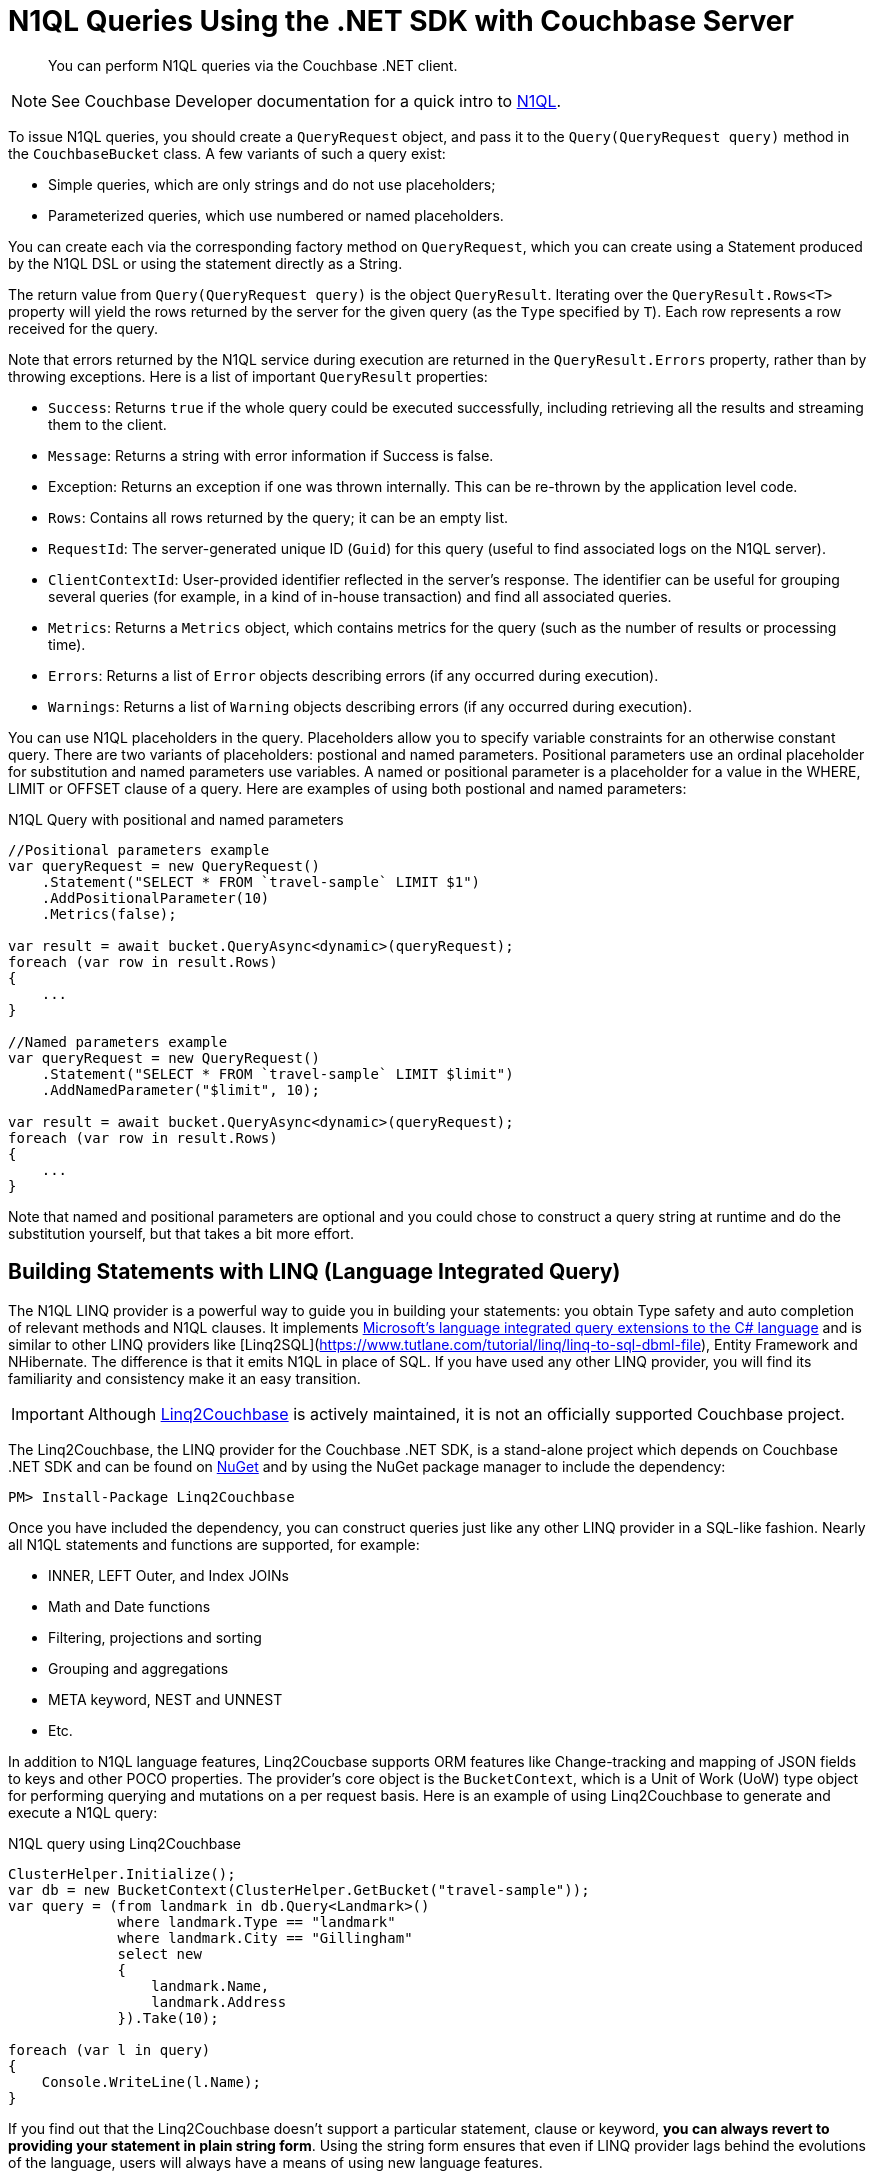 = N1QL Queries Using the .NET SDK with Couchbase Server
:navtitle: N1QL from the SDK
:page-topic-type: concept
:page-aliases: querying-n1ql,howtos:n1ql-queries-with-sdk

[abstract]
You can perform N1QL queries via the Couchbase .NET client.

NOTE: See Couchbase Developer documentation for a quick intro to xref:n1ql-query.adoc[N1QL].

To issue N1QL queries, you should create a [.api]`QueryRequest` object, and pass it to the [.api]`Query(QueryRequest query)` method in the [.api]`CouchbaseBucket` class.
A few variants of such a query exist:

* Simple queries, which are only strings and do not use placeholders;
* Parameterized queries, which use numbered or named placeholders.

You can create each via the corresponding factory method on `QueryRequest`, which you can create using a Statement produced by the N1QL DSL or using the statement directly as a String.

The return value from [.api]`Query(QueryRequest query)` is the object [.api]`QueryResult`.
Iterating over the [.api]`QueryResult.Rows<T>` property will yield the rows returned by the server for the given query (as the `Type` specified by `T`).
Each row represents a row received for the query.

Note that errors returned by the N1QL service during execution are returned in the [.api]`QueryResult.Errors` property, rather than by throwing exceptions.
Here is a list of important [.api]`QueryResult` properties:

* `Success`: Returns `true` if the whole query could be executed successfully, including retrieving all the results and streaming them to the client.
* `Message`: Returns a string with error information if Success is false.
* Exception: Returns an exception if one was thrown internally.
This can be re-thrown by the application level code.
* `Rows`: Contains all rows returned by the query; it can be an empty list.
* `RequestId`: The server-generated unique ID (`Guid`) for this query (useful to find associated logs on the N1QL server).
* `ClientContextId`: User-provided identifier reflected in the server's response.
The identifier can be useful for grouping several queries (for example, in a kind of in-house transaction) and find all associated queries.
* `Metrics`: Returns a [.api]`Metrics` object, which contains metrics for the query (such as the number of results or processing time).
* `Errors`: Returns a list of [.api]`Error` objects describing errors (if any occurred during execution).
* `Warnings`: Returns a list of [.api]`Warning` objects describing errors (if any occurred during execution).

You can use N1QL placeholders in the query.
Placeholders allow you to specify variable constraints for an otherwise constant query.
There are two variants of placeholders: postional and named parameters.
Positional parameters use an ordinal placeholder for substitution and named parameters use variables.
A named or positional parameter is a placeholder for a value in the WHERE, LIMIT or OFFSET clause of a query.
Here are examples of using both postional and named parameters:

.N1QL Query with positional and named parameters
[source,csharp]
----
//Positional parameters example
var queryRequest = new QueryRequest()
    .Statement("SELECT * FROM `travel-sample` LIMIT $1")
    .AddPositionalParameter(10)
    .Metrics(false);

var result = await bucket.QueryAsync<dynamic>(queryRequest);
foreach (var row in result.Rows)
{
    ...
}

//Named parameters example
var queryRequest = new QueryRequest()
    .Statement("SELECT * FROM `travel-sample` LIMIT $limit")
    .AddNamedParameter("$limit", 10);

var result = await bucket.QueryAsync<dynamic>(queryRequest);
foreach (var row in result.Rows)
{
    ...
}
----

Note that named and positional parameters are optional and you could chose to construct a query string at runtime and do the substitution yourself, but that takes a bit more effort.

== Building Statements with LINQ (Language Integrated Query)

The N1QL LINQ provider is a powerful way to guide you in building your statements: you obtain Type safety and auto completion of relevant methods and N1QL clauses.
It implements https://msdn.microsoft.com/en-us/library/mt693024.aspx[Microsoft's language integrated query extensions to the C# language^] and is similar to other LINQ providers like [Linq2SQL](https://www.tutlane.com/tutorial/linq/linq-to-sql-dbml-file), Entity Framework and NHibernate.
The difference is that it emits N1QL in place of SQL.
If you have used any other LINQ provider, you will find its familiarity and consistency make it an easy transition.

[IMPORTANT]
====
Although https://github.com/couchbaselabs/Linq2Couchbase[Linq2Couchbase] is actively maintained, it is not an officially supported Couchbase project.
====

The Linq2Couchbase, the LINQ provider for the Couchbase .NET SDK, is a stand-alone project which depends on Couchbase .NET SDK and can be found on https://www.nuget.org/packages/linq2Couchbase[NuGet^] and by using the NuGet package manager to include the dependency:

[source,csharp]
----
PM> Install-Package Linq2Couchbase
----

Once you have included the dependency, you can construct queries just like any other LINQ provider in a SQL-like fashion.
Nearly all N1QL statements and functions are supported, for example:

* INNER, LEFT Outer, and Index JOINs
* Math and Date functions
* Filtering, projections and sorting
* Grouping and aggregations
* META keyword, NEST and UNNEST
* Etc.

In addition to N1QL language features, Linq2Coucbase supports ORM features like Change-tracking and mapping of JSON fields to keys and other POCO properties.
The provider's core object is the [.api]`BucketContext`, which is a Unit of Work (UoW) type object for performing querying and mutations on a per request basis.
Here is an example of using Linq2Couchbase to generate and execute a N1QL query:

.N1QL query using Linq2Couchbase
[source,csharp]
----
ClusterHelper.Initialize();
var db = new BucketContext(ClusterHelper.GetBucket("travel-sample"));
var query = (from landmark in db.Query<Landmark>()
             where landmark.Type == "landmark"
             where landmark.City == "Gillingham"
             select new
             {
                 landmark.Name,
                 landmark.Address
             }).Take(10);

foreach (var l in query)
{
    Console.WriteLine(l.Name);
}
----

If you find out that the Linq2Couchbase doesn't support a particular statement, clause or keyword, *you can always revert to providing your statement in plain string form*.
Using the string form ensures that even if LINQ provider lags behind the evolutions of the language, users will always have a means of using new language features.

== Querying Asynchronously

To perform a query asynchronously, use the [.api]`QueryAsync(QueryRequest query)` method.
The API is pretty similar except everything is returned as an [.api]`Task<QueryResult>` that will have to be awaited on and you'll need use the [.api]`async` and [.api]`await` keywords to execute the task asynchronously or use [.api]`Task.Result()` to execute the [.api]`Task` synchronously.
For example, lets retrieve the first ten documents from the travel-sample bucket asynchronously:

.Asynchronous N1QL query
[source,csharp]
----
public async void PrintTenAllAsync()
{
    const string query = "SELECT ts.* FROM `travel-sample` as ts LIMIT 10";

    var result = await _bucket.QueryAsync<dynamic>(query);
    foreach(var row in result.Rows)
    {
        Console.WriteLine(row.name);
    }
}
----

In the code above, we have a defined a method signature for [.api]`PrintTenAllAsync` that includes the [.api]`async` keyword, this will allow us to use the [.api]`await` keyword within the method to asynchronously execute the query.
Within the body of the method, we create a N1QL statement which returns the first ten (10) documents from the travel-sample bucket.
Then, using the [.api]`await` keyword, we execute the [.api]`Task<QueryResult>` returned from the `CouchbaseBucket.QueryAsync(…)` method.
This will push the execution of the query to the (likely) thread pool in a non-blocking manner.
Finally, we iterate through the rows returned by server in the [.api]`QueryResult` object.

[#at_plus]
== Scan Consistency

Setting a https://developer.couchbase.com/documentation/server/5.1/architecture/querying-data-with-n1ql.html#story-h2-2[staleness parameter for queries^], with `scan_consistency`, enables a tradeoff between latency and (eventual) consistency.
A N1QL query using the default *Not Bounded* Scan Consistency will not wait for any indexes to finish updating before running the query and returning results, meaning that results are returned quickly, but the query will not return any documents yet to be indexed.

With Scan Consistency set to *RequestPlus*, all document changes and index updates are processed before the query is run.
Select this when consistency is always more important than performance.
For a middle ground, *AtPlus* is a "read your own write" (RYOW) option, which means it just waits for the new documents that you specify to be indexed, rather than an entire index of multiple documents.
See the xref:scan-consistency-examples.adoc[examples] for how to use *AtPlus* for the best performance balance for many circumstances.

== Streaming Large Result Sets

By default the .NET SDK will fetch the entire result set from the server, and de-serialize the entire set in-memory on the application.
For smaller result sets this is fine, however with large result sets this causes the memory footprint to grow linearly upwards.
This has an impact on CLR Garbage Collection and can lead to poor application performance, and eventually an [.api]`OutOfMemoryException` may be thrown.
To avoid this, it is suggested that large results sets be streamed by setting the [.api]`UseStreaming` property on the [.api]`QueryRequest` object:

.Streaming N1QL Query
[source,csharp]
----
var request = new QueryRequest("SELECT * FROM `travel-sample`;").UseStreaming(true);
using (var result = _bucket.Query<DocumentContent>(request))
{
    foreach (var doc in result)
    {
        Console.WriteLine(doc);
    }
}
----

When streaming is enabled, the client will start a persistent connection with the server and only read the header until the Rows are enumerated; then, each row or JSON object will be de-serialized.
The net effect is that the memory footprint of the application will stay a constant and not increase linearly, and the Garbage Collector will collect objects created during de-serialization in the first generation.
